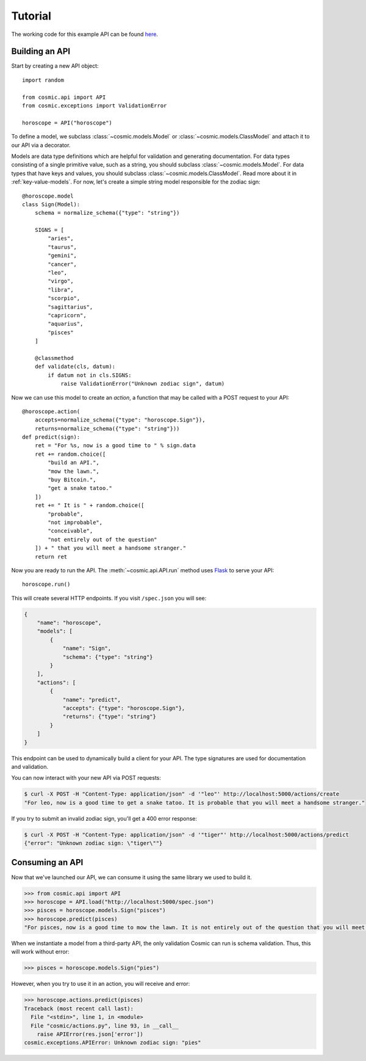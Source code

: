 Tutorial
========

The working code for this example API can be found `here <https://github.com/cosmic-api/horoscope-tutorial.py>`_.

Building an API
"""""""""""""""

Start by creating a new API object::

    import random

    from cosmic.api import API
    from cosmic.exceptions import ValidationError

    horoscope = API("horoscope")

To define a model, we subclass :class:`~cosmic.models.Model` or
:class:`~cosmic.models.ClassModel` and attach it to our API via a decorator.

Models are data type definitions which are helpful for validation and
generating documentation. For data types consisting of a single primitive
value, such as a string, you should subclass :class:`~cosmic.models.Model`.
For data types that have keys and values, you should subclass
:class:`~cosmic.models.ClassModel`. Read more about it in :ref:`key-value-models`.
For now, let's create a simple string model responsible for the
zodiac sign::

    @horoscope.model
    class Sign(Model):
        schema = normalize_schema({"type": "string"})

        SIGNS = [
            "aries",
            "taurus",
            "gemini",
            "cancer",
            "leo",
            "virgo",
            "libra",
            "scorpio",
            "sagittarius",
            "capricorn",
            "aquarius",
            "pisces"
        ]

        @classmethod
        def validate(cls, datum):
            if datum not in cls.SIGNS:
                raise ValidationError("Unknown zodiac sign", datum)

Now we can use this model to create an *action*, a function that may be called
with a POST request to your API::

    @horoscope.action(
        accepts=normalize_schema({"type": "horoscope.Sign"}),
        returns=normalize_schema({"type": "string"}))
    def predict(sign):
        ret = "For %s, now is a good time to " % sign.data
        ret += random.choice([
            "build an API.",
            "mow the lawn.",
            "buy Bitcoin.",
            "get a snake tatoo."
        ])
        ret += " It is " + random.choice([
            "probable",
            "not improbable",
            "conceivable",
            "not entirely out of the question"
        ]) + " that you will meet a handsome stranger."
        return ret

Now you are ready to run the API. The :meth:`~cosmic.api.API.run` method uses
`Flask <http://flask.pocoo.org/>`_ to serve your API::

    horoscope.run()

This will create several HTTP endpoints. If you visit ``/spec.json`` you will see:

.. code:: json

    {
        "name": "horoscope",
        "models": [
            {
                "name": "Sign",
                "schema": {"type": "string"}
            }
        ],
        "actions": [
            {
                "name": "predict",
                "accepts": {"type": "horoscope.Sign"},
                "returns": {"type": "string"}
            }
        ]
    }

This endpoint can be used to dynamically build a client for your API.
The type signatures are used for documentation and validation.

You can now interact with your new API via POST requests:

.. code:: bash

    $ curl -X POST -H "Content-Type: application/json" -d '"leo"' http://localhost:5000/actions/create
    "For leo, now is a good time to get a snake tatoo. It is probable that you will meet a handsome stranger."

If you try to submit an invalid zodiac sign, you'll get a 400 error response:

.. code:: bash

    $ curl -X POST -H "Content-Type: application/json" -d '"tiger"' http://localhost:5000/actions/predict
    {"error": "Unknown zodiac sign: \"tiger\""}

Consuming an API
""""""""""""""""

Now that we've launched our API, we can consume it using the same library we used to build it.

.. code:: python

    >>> from cosmic.api import API
    >>> horoscope = API.load("http://localhost:5000/spec.json")
    >>> pisces = horoscope.models.Sign("pisces")
    >>> horoscope.predict(pisces)
    "For pisces, now is a good time to mow the lawn. It is not entirely out of the question that you will meet a handsome stranger."

When we instantiate a model from a third-party API, the only validation Cosmic can run is schema
validation. Thus, this will work without error:

.. code:: python

    >>> pisces = horoscope.models.Sign("pies")

However, when you try to use it in an action, you will receive and error:

.. code:: python

    >>> horoscope.actions.predict(pisces)
    Traceback (most recent call last):
      File "<stdin>", line 1, in <module>
      File "cosmic/actions.py", line 93, in __call__
        raise APIError(res.json['error'])
    cosmic.exceptions.APIError: Unknown zodiac sign: "pies"

